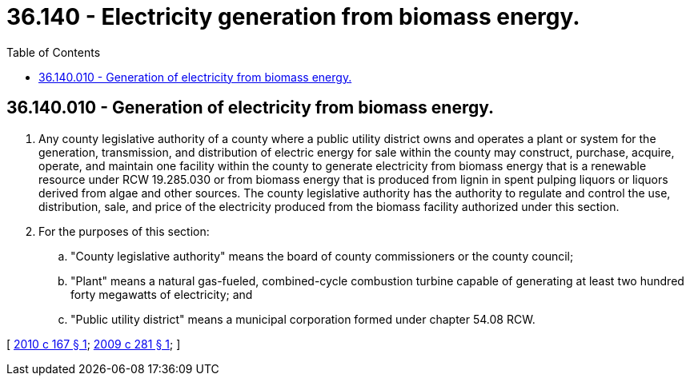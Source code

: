 = 36.140 - Electricity generation from biomass energy.
:toc:

== 36.140.010 - Generation of electricity from biomass energy.
. Any county legislative authority of a county where a public utility district owns and operates a plant or system for the generation, transmission, and distribution of electric energy for sale within the county may construct, purchase, acquire, operate, and maintain one facility within the county to generate electricity from biomass energy that is a renewable resource under RCW 19.285.030 or from biomass energy that is produced from lignin in spent pulping liquors or liquors derived from algae and other sources. The county legislative authority has the authority to regulate and control the use, distribution, sale, and price of the electricity produced from the biomass facility authorized under this section.

. For the purposes of this section:

.. "County legislative authority" means the board of county commissioners or the county council; 

.. "Plant" means a natural gas-fueled, combined-cycle combustion turbine capable of generating at least two hundred forty megawatts of electricity; and

.. "Public utility district" means a municipal corporation formed under chapter 54.08 RCW.

[ http://lawfilesext.leg.wa.gov/biennium/2009-10/Pdf/Bills/Session%20Laws/Senate/6692-S.SL.pdf?cite=2010%20c%20167%20§%201[2010 c 167 § 1]; http://lawfilesext.leg.wa.gov/biennium/2009-10/Pdf/Bills/Session%20Laws/Senate/5724-S.SL.pdf?cite=2009%20c%20281%20§%201[2009 c 281 § 1]; ]

